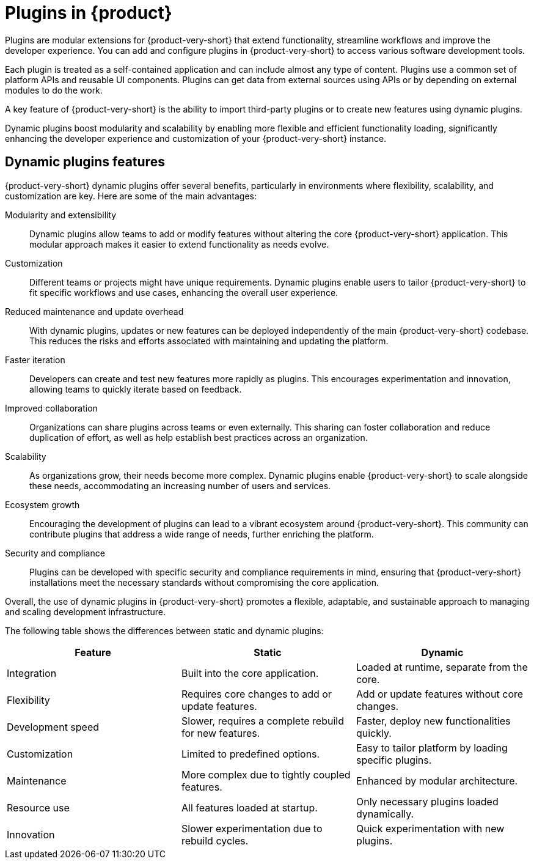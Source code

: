 [id="con-rhdh-plugins"]

= Plugins in {product}

// The {product} application offers a unified platform with various plugins. Using the plugin ecosystem within the {product-short} application, you can access any kind of development infrastructure or software development tool.

// The plugins in {product-short} maximize the productivity and streamline the development workflows by maintaining the consistency in the overall user experience.

Plugins are modular extensions for {product-very-short} that extend functionality, streamline workflows and
improve the developer experience. You can add and configure plugins in {product-very-short} to access various software development tools.

Each plugin is treated as a self-contained application and can include almost any type of content. Plugins use a common set of platform APIs and reusable UI components. Plugins can get data from external sources using APIs or by depending on external modules to do the work.

A key feature of {product-very-short} is the ability to import third-party plugins or to create new features using dynamic plugins.

Dynamic plugins boost modularity and scalability by enabling more flexible and efficient functionality loading, significantly enhancing the developer experience and customization of your {product-very-short} instance.

== Dynamic plugins features
{product-very-short} dynamic plugins offer several benefits, particularly in environments where flexibility, scalability, and customization are key. Here are some of the main advantages:

Modularity and extensibility::
Dynamic plugins allow teams to add or modify features without altering the core {product-very-short} application. This modular approach makes it easier to extend functionality as needs evolve.

Customization::
Different teams or projects might have unique requirements. Dynamic plugins enable users to tailor {product-very-short} to fit specific workflows and use cases, enhancing the overall user experience.

Reduced maintenance and update overhead:: 
With dynamic plugins, updates or new features can be deployed independently of the main {product-very-short} codebase. This reduces the risks and efforts associated with maintaining and updating the platform.

Faster iteration:: 
Developers can create and test new features more rapidly as plugins. This encourages experimentation and innovation, allowing teams to quickly iterate based on feedback.

Improved collaboration::
Organizations can share plugins across teams or even externally. This sharing can foster collaboration and reduce duplication of effort, as well as help establish best practices across an organization.

Scalability:: 
As organizations grow, their needs become more complex. Dynamic plugins enable {product-very-short} to scale alongside these needs, accommodating an increasing number of users and services.

Ecosystem growth:: 
Encouraging the development of plugins can lead to a vibrant ecosystem around {product-very-short}. This community can contribute plugins that address a wide range of needs, further enriching the platform.

Security and compliance:: 
Plugins can be developed with specific security and compliance requirements in mind, ensuring that {product-very-short} installations meet the necessary standards without compromising the core application.

Overall, the use of dynamic plugins in {product-very-short} promotes a flexible, adaptable, and sustainable approach to managing and scaling development infrastructure.

The following table shows the differences between static and dynamic plugins:

[%header,cols=3*]
|===
|*Feature* |*Static* |*Dynamic*
|Integration  |Built into the core application. |Loaded at runtime, separate from the core.
|Flexibility|Requires core changes to add or update features.|Add or update features without core changes.
|Development speed|Slower, requires a complete rebuild for new features.|Faster, deploy new functionalities quickly.
|Customization|Limited to predefined options.|Easy to tailor platform by loading specific plugins.
|Maintenance|More complex due to tightly coupled features.|Enhanced by modular architecture.
|Resource use|All features loaded at startup.|Only necessary plugins loaded dynamically.
|Innovation|Slower experimentation due to rebuild cycles.|Quick experimentation with new plugins.
|===